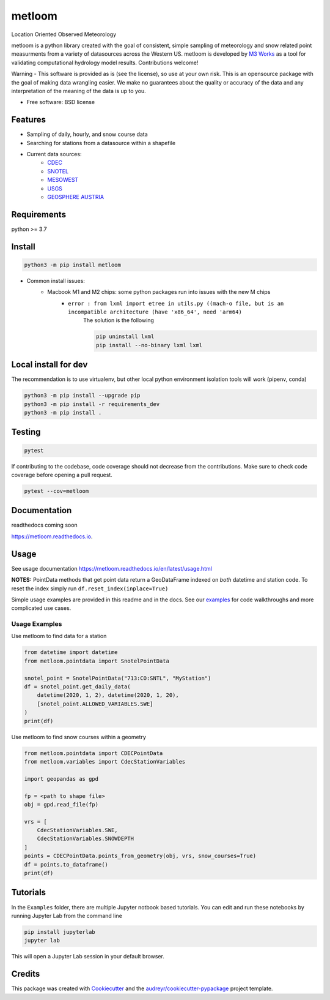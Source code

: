 ========
metloom
========


.. image:: https://img.shields.io/pypi/v/metloom.svg
        :target: https://pypi.python.org/pypi/metloom
.. image:: https://github.com/M3Works/metloom/actions/workflows/testing.yml/badge.svg
        :target: https://github.com/M3Works/metloom/actions/workflows/testing.yml
        :alt: Testing Status
.. image:: https://readthedocs.org/projects/metloom/badge/?version=latest
        :target: https://metloom.readthedocs.io/en/latest/?version=latest
        :alt: Documentation Status
.. image:: https://img.shields.io/endpoint?url=https://gist.githubusercontent.com/micah-prime/04da387b53bdb4a3aa31253789550a9f/raw/metloom__heads_main.json
        :target: https://github.com/M3Works/metloom
        :alt: Code Coverage


Location Oriented Observed Meteorology

metloom is a python library created with the goal of consistent, simple sampling of
meteorology and snow related point measurments from a variety of datasources across the
Western US. metloom is developed by `M3 Works <https://m3works.io>`_ as a tool for validating
computational hydrology model results. Contributions welcome!

Warning - This software is provided as is (see the license), so use at your own risk.
This is an opensource package with the goal of making data wrangling easier. We make
no guarantees about the quality or accuracy of the data and any interpretation of the meaning
of the data is up to you.


* Free software: BSD license


Features
--------

* Sampling of daily, hourly, and snow course data
* Searching for stations from a datasource within a shapefile
* Current data sources:
    * `CDEC <https://cdec.water.ca.gov/>`_
    * `SNOTEL <https://www.nrcs.usda.gov/wps/portal/wcc/home/dataAccessHelp/webService/webServiceReference/>`_
    * `MESOWEST <https://developers.synopticdata.com/mesonet/>`_
    * `USGS <https://waterservices.usgs.gov/rest/>`_
    * `GEOSPHERE AUSTRIA <https://data.hub.geosphere.at/dataset/>`_

Requirements
------------
python >= 3.7

Install
-------
.. code-block:: bash

    python3 -m pip install metloom

* Common install issues:
    * Macbook M1 and M2 chips: some python packages run into issues with the new M chips
        * ``error : from lxml import etree in utils.py ((mach-o file, but is an incompatible architecture (have 'x86_64', need 'arm64)``
            The solution is the following

            .. code-block:: bash

                pip uninstall lxml
                pip install --no-binary lxml lxml



Local install for dev
---------------------
The recommendation is to use virtualenv, but other local python
environment isolation tools will work (pipenv, conda)

.. code-block:: bash

    python3 -m pip install --upgrade pip
    python3 -m pip install -r requirements_dev
    python3 -m pip install .

Testing
-------

.. code-block:: bash

    pytest

If contributing to the codebase, code coverage should not decrease
from the contributions. Make sure to check code coverage before
opening a pull request.

.. code-block:: bash

    pytest --cov=metloom

Documentation
-------------
readthedocs coming soon

https://metloom.readthedocs.io.

Usage
-----
See usage documentation https://metloom.readthedocs.io/en/latest/usage.html

**NOTES:**
PointData methods that get point data return a GeoDataFrame indexed
on *both* datetime and station code. To reset the index simply run
``df.reset_index(inplace=True)``

Simple usage examples are provided in this readme and in the docs. See
our `examples <https://github.com/M3Works/metloom/tree/main/docs/gallery>`_
for code walkthroughs and more complicated use cases.

Usage Examples
==============

Use metloom to find data for a station

.. code-block:: python

    from datetime import datetime
    from metloom.pointdata import SnotelPointData

    snotel_point = SnotelPointData("713:CO:SNTL", "MyStation")
    df = snotel_point.get_daily_data(
        datetime(2020, 1, 2), datetime(2020, 1, 20),
        [snotel_point.ALLOWED_VARIABLES.SWE]
    )
    print(df)

Use metloom to find snow courses within a geometry

.. code-block:: python

    from metloom.pointdata import CDECPointData
    from metloom.variables import CdecStationVariables

    import geopandas as gpd

    fp = <path to shape file>
    obj = gpd.read_file(fp)

    vrs = [
        CdecStationVariables.SWE,
        CdecStationVariables.SNOWDEPTH
    ]
    points = CDECPointData.points_from_geometry(obj, vrs, snow_courses=True)
    df = points.to_dataframe()
    print(df)

Tutorials
---------
In the ``Examples`` folder, there are multiple Jupyter notbook based
tutorials. You can edit and run these notebooks by running Jupyter Lab
from the command line

.. code-block:: bash

    pip install jupyterlab
    jupyter lab

This will open a Jupyter Lab session in your default browser.


Credits
-------

This package was created with Cookiecutter_ and the `audreyr/cookiecutter-pypackage`_ project template.

.. _Cookiecutter: https://github.com/audreyr/cookiecutter
.. _`audreyr/cookiecutter-pypackage`: https://github.com/audreyr/cookiecutter-pypackage
